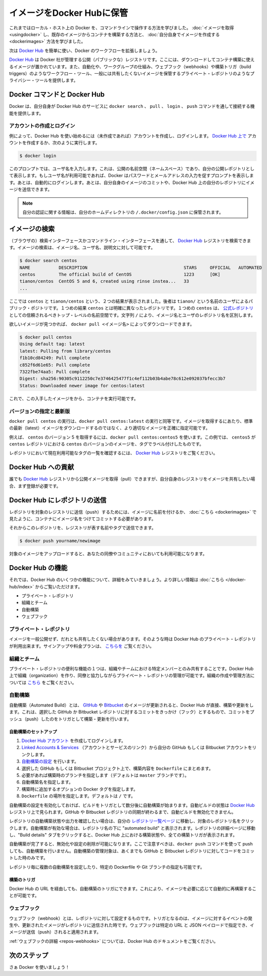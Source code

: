 .. -*- coding: utf-8 -*-
.. URL: https://docs.docker.com/engine/userguide/containers/dockerrepos/
.. SOURCE: https://github.com/docker/docker/blob/master/docs/userguide/containers/dockerrepos.md
   doc version: 1.10
      https://github.com/docker/docker/commits/master/docs/userguide/containers/dockerrepos.md
   doc version: 1.9
      https://github.com/docker/docker/commits/release/v1.9/docs/userguide/dockerrepos.md
.. check date: 2016/02/10
.. ----------------------------------------------------------------------------

.. Store images on Docker Hub

.. _store-images-on-docker-hub:

=======================================
イメージをDocker Hubに保管
=======================================

.. So far you’ve learned how to use the command line to run Docker on your local host. You’ve learned how to pull down images to build containers from existing images and you’ve learned how to create your own images.

これまではローカル・ホスト上の Docker を、コマンドラインで操作する方法を学びました。 :doc:`イメージを取得 <usingdocker>` し、既存のイメージからコンテナを構築する方法と、 :doc:`自分自身でイメージを作成する <dockerimages>` 方法を学びました。

.. Next, you’re going to learn how to use the Docker Hub to simplify and enhance your Docker workflows.

次は `Docker Hub <https://hub.docker.com/>`_ を簡単に使い、Docker のワークフローを拡張しましょう。

.. The Docker Hub is a public registry maintained by Docker, Inc. It contains images you can download and use to build containers. It also provides authentication, work group structure, workflow tools like webhooks and build triggers, and privacy tools like private repositories for storing images you don’t want to share publicly.

`Docker Hub <https://hub.docker.com/>`_ は Docker 社が管理する公開（パブリックな）レジストリです。ここには、ダウンロードしてコンテナ構築に使えるイメージが置かれています。また、自動化や、ワークグループの仕組み、ウェブフック（webhooks）や構築トリガ（build triggers）のようなワークフロー・ツール、一般には共有したくないイメージを保管するプライベート・レポジトリのようなプライバシー・ツールを提供します。

.. Docker Commands and Docker Hub

Docker コマンドと Docker Hub
==============================

.. Docker itself provides access to Docker Hub services via the docker search, pull, login, and push commands. This page will show you how these commands work.

Docker は、自分自身が Docker Hub のサービスに ``docker search`` 、 ``pull`` 、 ``login`` 、 ``push`` コマンドを通して接続する機能を提供します。

.. Account creation and login

アカウントの作成とログイン
------------------------------

.. Typically, you’ll want to start by creating an account on Docker Hub (if you haven’t already) and logging in. You can create your account directly on Docker Hub, or by running:

例によって、Docker Hub を使い始めるには（未作成であれば）アカウントを作成し、ログインします。 `Docker Hub 上で <https://hub.docker.com/account/signup/>`_ アカウントを作成するか、次のように実行します。

.. code-block:: bash

   $ docker login

.. This will prompt you for a user name, which will become the public namespace for your public repositories. If your user name is available, Docker will prompt you to enter a password and your e-mail address. It will then automatically log you in. You can now commit and push your own images up to your repos on Docker Hub.

このプロンプトでは、ユーザ名を入力します。これは、公開の名前空間（ネームスペース）であり、自分の公開レポジトリとして表示します。もしユーザ名が利用可能であれば、Docker はパスワードとメールアドレスの入力を促すプロンプトを表示します。あとは、自動的にログインします。あとは、自分自身のイメージのコミットや、Docker Hub 上の自分のレポジトリにイメージを送信できます。

..    Note: Your authentication credentials will be stored in the ~/.docker/config.json authentication file in your home directory.

.. note::

   自分の認証に関する情報は、自分のホームディレクトリの ``/.docker/config.json`` に保管されます。

.. Searching for images

イメージの検索
====================

.. You can search the Docker Hub registry via its search interface or by using the command line interface. Searching can find images by image name, user name, or description:

（ブラウザの）検索インターフェースかコマンドライン・インターフェースを通して、 `Docker Hub <https://hub.docker.com/>`_ レジストリを検索できます。イメージの検索は、イメージ名、ユーザ名、説明文に対して可能です。

.. code-block:: bash

   $ docker search centos
   NAME           DESCRIPTION                                     STARS     OFFICIAL   AUTOMATED
   centos         The official build of CentOS                    1223      [OK]
   tianon/centos  CentOS 5 and 6, created using rinse instea...   33
   ...

.. There you can see two example results: centos and tianon/centos. The second result shows that it comes from the public repository of a user, named tianon/, while the first result, centos, doesn’t explicitly list a repository which means that it comes from the trusted top-level namespace for Official Repositories. The / character separates a user’s repository from the image name.

ここでは ``centos`` と ``tianon/centos`` という、２つの結果が表示されました。後者は ``tianon/`` という名前のユーザによるパブリック・ポジトリです。１つめの結果 ``centos`` とは明確に異なったレポジトリです。１つめの ``centos`` は、 `公式レポジトリ <https://docs.docker.com/docker-hub/official_repos/>`_ としての信頼されるべきトップ・レベルの名前空間です。文字列 ``/`` により、イメージ名とユーザのレポジトリ名を区別します。

.. Once you’ve found the image you want, you can download it with docker pull <imagename>:

欲しいイメージが見つかれば、 ``docker pull <イメージ名>`` によってダウンロードできます。

.. code-block:: bash

   $ docker pull centos
   Using default tag: latest
   latest: Pulling from library/centos
   f1b10cd84249: Pull complete
   c852f6d61e65: Pull complete
   7322fbe74aa5: Pull complete
   Digest: sha256:90305c9112250c7e3746425477f1c4ef112b03b4abe78c612e092037bfecc3b7
   Status: Downloaded newer image for centos:latest

.. You now have an image from which you can run containers.

これで、この入手したイメージをから、コンテナを実行可能です。

.. Specific Version or Latest

バージョンの指定と最新版
------------------------------

.. Using docker pull centos is equivalent to using docker pull centos:latest. To pull an image that is not the default latest image you can be more precise with the image that you want.

``docker pull centos`` の実行は、``docker pull centos:latest`` の実行と同等です。イメージを取得するにあたり、標準の最新（latest）イメージをダウンロードするのではなく、より適切なイメージを正確に指定可能です。

.. For example, to pull version 5 of centos use docker pull centos:centos5. In this example, centos5 is the tag labeling an image in the centos repository for a version of centos.

例えば、 ``centos`` のバージョン 5 を取得するには、``docker pull centos:centos5`` を使います。この例では、 ``centos5`` が ``centos`` レポジトリにおける ``centos`` のバージョンのイメージを、タグでラベル付けしたものです。

.. To find a list of tags pointing to currently available versions of a repository see the Docker Hub registry.

レポジトリにおいて現在利用可能なタグの一覧を確認するには、 `Docker Hub <https://hub.docker.com/>`_ レジストリをご覧ください。


.. Contributing to Docker Hub

.. _contributing-to-docker-hub:

Docker Hub への貢献
====================

.. Anyone can pull public images from the Docker Hub registry, but if you would like to share your own images, then you must register first.

誰でも `Docker Hub <https://hub.docker.com/>`_ レジストリから公開イメージを取得（pull）できますが、自分自身のレジストリをイメージを共有したい場合、まず登録が必要です。

.. Pushing a repository to Docker Hub

Docker Hub にレポジトリの送信
==============================

.. In order to push a repository to its registry, you need to have named an image or committed your container to a named image as we saw here.

レポジトリを対象のレジストリに送信（push）するためには、イメージに名前を付けるか、 :doc:`こちら <dockerimages>` で見たように、コンテナにイメージ名をつけてコミットする必要があります。

.. Now you can push this repository to the registry designated by its name or tag.

それからこのレポジトリを、レジストリが表す名前やタグで送信できます。

.. code-block:: bash

   $ docker push yourname/newimage

.. The image will then be uploaded and available for use by your team-mates and/or the community.

対象のイメージをアップロードすると、あなたの同僚やコミュニティにおいても利用可能になります。

.. Features of Docker Hub

Docker Hub の機能
====================

.. Let’s take a closer look at some of the features of Docker Hub. You can find more information here.

それでは、Docker Hub のいくつかの機能について、詳細をみていきましょう。より詳しい情報は :doc:`こちら </docker-hub/index>` からご覧いただけます。

..    Private repositories
    Organizations and teams
    Automated Builds
    Webhooks

* プライベート・レポジトリ
* 組織とチーム
* 自動構築
* ウェブフック

.. Private repositories

プライベート・レポジトリ
------------------------------

.. Sometimes you have images you don’t want to make public and share with everyone. So Docker Hub allows you to have private repositories. You can sign up for a plan here.

イメージを一般公開せず、だれとも共有したくない場合があります。そのような時は Docker Hub のプライベート・レポジトリが利用出来ます。サインアップや料金プランは、 `こちらを <https://registry.hub.docker.com/plans/>`_ ご覧ください。

.. Organizations and teams

組織とチーム
--------------------

.. One of the useful aspects of private repositories is that you can share them only with members of your organization or team. Docker Hub lets you create organizations where you can collaborate with your colleagues and manage private repositories. You can learn how to create and manage an organization here.

プライベート・レポジトリの便利な機能の１つは、組織やチームにおける特定メンバーとのみ共有することです。Docker Hub 上で組織（organization）を作り、同僚と協力しながらプライベート・レポジトリの管理が可能です。組織の作成や管理方法については `こちら <https://registry.hub.docker.com/account/organizations/>`_ をご覧ください。

.. Automated Builds

.. _automated-builds:

自動構築
------------------------------

.. Automated Builds automate the building and updating of images from GitHub or Bitbucket, directly on Docker Hub. It works by adding a commit hook to your selected GitHub or Bitbucket repository, triggering a build and update when you push a commit.

自動構築（Automated Build）とは、 `GItHub <https://www.github.com/>`_ や `Bitbucket <http://bitbucket.com/>`_ のイメージが更新されると、Docker Hub が直接、構築や更新をします。これは、選択した GitHub か Bitbucket レポジトリに対するコミットをきっかけ（フック）とするもので、コミットをプッシュ（push）したのをトリガとして構築・更新を行います。

.. To setup an Automated Build

自動構築のセットアップ
^^^^^^^^^^^^^^^^^^^^^^^^^^^^^^

1. `Docker Hub アカウント <https://hub.docker.com/>`_ を作成してログインします。
2. `Linked Accounts & Services <https://hub.docker.com/account/authorized-services/>`_ （アカウントとサービスのリンク）から自分の GitHub もしくは Bitbucket アカウントをリンクします。
3. `自動構築の設定 <https://hub.docker.com/add/automated-build/github/orgs/>`_ を行います。
4. 選択した GitHub もしくは Bitbucket プロジェクト上で、構築内容を ``Dockerfile`` にまとめます。
5. 必要があれば構築時のブランチを指定します（デフォルトは ``master`` ブランチです）。
6. 自動構築名を指定します。
7. 構築時に追加するオプションの Docker タグを指定します。
8. ``Dockerfile`` の場所を指定します。デフォルトは ``/`` です。

.. Once the Automated Build is configured it will automatically trigger a build and, in a few minutes, you should see your new Automated Build on the Docker Hub Registry. It will stay in sync with your GitHub and Bitbucket repository until you deactivate the Automated Build.

自動構築の設定を有効化しておけば、ビルドをトリガとして数分後に自動構築が始まります。自動ビルドの状態は `Docker Hub <https://hub.docker.com/>`_  レジストリ上で見られます。GitHub や Bitbucket レポジトリの同期が終わるまで、自動ビルドを無効化できません。

.. To check the output and status of your Automated Build repositories, click on a repository name within the “Your Repositories” page. Automated Builds are indicated by a check-mark icon next to the repository name. Within the repository details page, you may click on the “Build Details” tab to view the status and output of all builds triggered by the Docker Hub.

レポジトリの自動構築状態や出力を確認したい場合は、自分の `レポジトリ一覧ページ <https://hub.docker.com/>`_ に移動し、対象のレポジトリ名をクリックします。自動構築が有効な場合は、レポジトリ名の下に "automated build" と表示されます。レポジトリの詳細ページに移動し、"Build details" タブをクリックすると、Docker Hub 上における構築状態や、全ての構築トリガが表示されます。

.. Once you’ve created an Automated Build you can deactivate or delete it. You cannot, however, push to an Automated Build with the docker push command. You can only manage it by committing code to your GitHub or Bitbucket repository.

自動構築が完了すると、無効化や設定の削除が可能になります。ここで注意すべきは、``docker push`` コマンドを使って push しても、自動構築を行いません。自動構築の管理対象は、あくまでも GitHub と Bitbucket レポジトリに対してコードをコミットした時のみです。

.. You can create multiple Automated Builds per repository and configure them to point to specific Dockerfile’s or Git branches.

レポジトリ毎に複数の自動構築を設定したり、特定の Dockerfile や Git ブランチの指定も可能です。

.. Build triggers

構築のトリガ
^^^^^^^^^^^^^^^^^^^^

.. Automated Builds can also be triggered via a URL on Docker Hub. This allows you to rebuild an Automated build image on demand.

Docker Hub の URL を経由しても、自動構築のトリガにできます。これにより、イメージを必要に応じて自動的に再構築することが可能です。

.. Webhooks

ウェブフック
--------------------

.. Webhooks are attached to your repositories and allow you to trigger an event when an image or updated image is pushed to the repository. With a webhook you can specify a target URL and a JSON payload that will be delivered when the image is pushed.

ウェブフック（webhook）とは、レポジトリに対して設定するものです。トリガとなるのは、イメージに対するイベントの発生や、更新されたイメージがレポジトリに送信された時です。ウェブフックは特定の URL と JSON ペイロードで指定でき、イメージが送信（push）されると適用されます。

.. See the Docker Hub documentation for more information on webhooks

:ref:`ウェブフックの詳細 <repos-webhooks>` については、Docker Hub のドキュメントをご覧ください。

.. Next steps

次のステップ
===================

.. Go and use Docker!

さぁ Docker を使いましょう！
